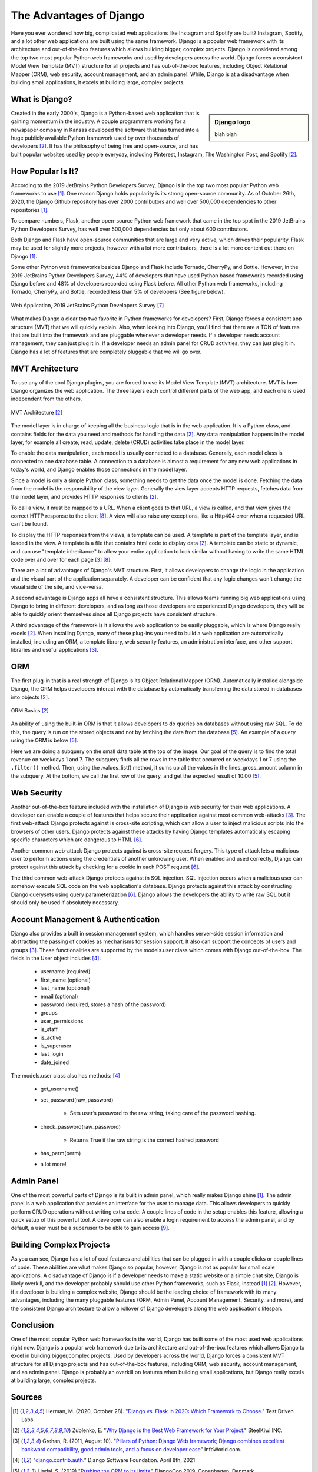 The Advantages of Django
========================

Have you ever wondered how big, complicated web applications like Instagram and
Spotify are built? Instagram, Spotify, and a lot other web applications are
built using the same framework. Django is a popular web framework with its
architecture and out-of-the-box features which allows building bigger,
complex projects. Django is considered among the top two most popular Python
web frameworks and used by developers across the world. Django forces a
consistent Model View Template (MVT) structure for all projects and
has out-of-the-box features, including Object Relational Mapper (ORM),
web security, account management, and an admin panel. While, Django is at a
disadvantage when building small applications, it excels at building large,
complex projects.

What is Django?
---------------

.. sidebar:: Django logo

  blah blah

Created in the early 2000's, Django is a Python-based web
application that is gaining momentum in the industry. A couple programmers
working for a newspaper company in Kansas developed the software that has
turned into a huge publicly available Python framework used by over thousands
of developers [#f2]_. It has the philosophy of being free and
open-source, and has built popular websites used by people
everyday, including Pinterest, Instagram, The Washington Post, and Spotify [#f2]_.

How Popular Is It?
------------------
According to the 2019 JetBrains Python Developers Survey, Django is in the top
two most popular Python web frameworks to use [#f1]_. One reason Django holds
popularity is its strong open-source community. As of October 26th, 2020, the
Django Github repository has over 2000 contributors and well over 500,000
dependencies to other repositories [#f1]_.

To compare numbers, Flask, another open-source Python web framework that came
in the top spot in the 2019 JetBrains Python Developers Survey, has well over
500,000 dependencies but only about 600 contributors.

Both Django and Flask have open-source communities that are large and very
active, which drives their popularity. Flask may be used for slightly more
projects, however with a lot more contributors, there is a lot more content
out there on Django [#f1]_.

Some other Python web frameworks besides Django and Flask include Tornado,
CherryPy, and Bottle. However, in the 2019 JetBrains Python Developers Survey,
44% of developers that have used Python based frameworks recorded using Django
before and 48% of developers recorded using Flask before. All other Python web
frameworks, including Tornado, CherryPy, and Bottle, recorded less than 5% of
developers (See figure below).

.. figure:: djangoPic.JPG
   :width: 50%
   :align: center

   Web Application, 2019 JetBrains Python Developers Survey [#f7]_

What makes Django a clear top two favorite in Python frameworks for developers?
First, Django forces a consistent app structure (MVT) that we will quickly
explain. Also, when looking into Django, you'll find that there are
a TON of features that are built into the framework and are pluggable whenever
a developer needs. If a developer needs account management, they can just
plug it in. If a developer needs an admin panel for CRUD activities, they can
just plug it in. Django has a lot of features that are completely pluggable
that we will go over.

MVT Architecture
----------------

To use any of the cool Django plugins, you are forced to use its Model View
Template (MVT) architecture. MVT is how Django organizes the web application.
The three layers each control different parts of the web app, and each one is
used independent from the others.

.. figure:: MVT.JPG
   :width: 50%
   :align: center

   MVT Architecture [#f2]_

The model layer is in charge of keeping all the business logic that is in the
web application. It is a Python class, and contains fields for the data you need
and methods for handling the data [#f2]_. Any data manipulation happens in the
model layer, for example all create, read, update, delete (CRUD) activities
take place in the model layer.

To enable the data manipulation, each model is usually connected to a database.
Generally, each model class is connected to one database table. A connection
to a database is almost a requirement for any new web applications in today's
world, and Django enables those connections in the model layer.

Since a model is only a simple Python class, something needs to get the data
once the model is done. Fetching the data from the model is the responsibility of
the view layer. Generally the view layer accepts HTTP requests, fetches data
from the model layer, and provides HTTP responses to clients [#f2]_.

To call a view, it must be mapped to a URL. When a client goes to that URL, a
view is called, and that view gives the correct HTTP response to the client [#f8]_.
A view will also raise any exceptions, like a Http404 error when a requested URL
can't be found.

To display the HTTP responses from the views, a template can be used. A template
is part of the template layer, and is loaded in the view. A template is a file
that contains html code to display data [#f2]_. A template can be static or dynamic,
and can use "template inheritance" to allow your entire application to look
similar without having to write the same HTML code over and over for each page [#f3]_ [#f8]_.

There are a lot of advantages of Django's MVT structure. First, it allows
developers to change the logic in the application and the visual part of the
application separately. A developer can be confident that any logic changes won't
change the visual side of the site, and vice-versa.

A second advantage is Django apps all have a consistent structure. This allows
teams running big web applications using Django to bring in different developers,
and as long as those developers are experienced Django developers, they will be
able to quickly orient themselves since all Django projects have consistent
structure.

A third advantage of the framework is it allows the web application to be easily
pluggable, which is where Django really excels [#f2]_. When installing
Django, many of these plug-ins you need to build a web application
are automatically installed, including an ORM, a template library, web security
features, an administration interface, and other support libraries and useful
applications [#f3]_.

ORM
---

The first plug-in that is a real strength of Django is its Object Relational
Mapper (ORM). Automatically installed alongside Django, the ORM helps
developers interact with the database by automatically transferring the data
stored in databases into objects [#f2]_.

.. figure:: ORM.JPG
   :width: 50%
   :align: center

   ORM Basics [#f2]_

An ability of using the built-in ORM is that it allows developers to do queries
on databases without using raw SQL. To do this, the query is run on the stored
objects and not by fetching the data from the database [#f5]_. An example of a
query using the ORM is below [#f5]_.



.. code-block:: Python
    :linenos:
    :caption: Example of query using the ORM [#f5]_.

     id  | week_day   | lines_gross_amount  |
    ------------------------------------------
     1   | 7          |                7.5  |
     2   | 1          |                2.5  |
     3   | 3          |                2.0  |


    targets = SalesTargets.objects.annotate(
        weekend_revenue = Subquery(
            Order.objects.filter(
                created_at_week_day_in=(7,1),
            ).values_list(
                Func(
                    'lines_gross_amount',
                    function='SUM',
                ),
            )
        ),
    )
    >>> targets.first().weekend_revenue
    10.00



Here we are doing a subquery on the small data table at the top of the image.
Our goal of the query is to find the total revenue on weekdays 1 and 7. The
subquery finds all the rows in the table that occurred on weekdays 1 or 7 using the
``.filter()`` method. Then, using the .values_list() method, it sums up all the
values in the lines_gross_amount column in the subquery. At the bottom, we
call the first row of the query, and get the expected result of 10.00 [#f5]_.

Web Security
------------

Another out-of-the-box feature included with the installation of Django is web
security for their web applications. A developer can enable a couple of
features that helps secure their application against most common web-attacks [#f3]_.
The first web-attack Django protects against is cross-site scripting, which can
allow a user to inject malicious scripts into the browsers of other users. Django
protects against these attacks by having Django templates automatically escaping
specific characters which are dangerous to HTML [#f6]_.

Another common web-attack Django protects against is cross-site request forgery.
This type of attack lets a malicious user to perform actions using the credentials
of another unknowing user. When enabled and used correctly, Django can protect
against this attack by checking for a cookie in each POST request [#f6]_.

The third common web-attack Django protects against in SQL injection. SQL
injection occurs when a malicious user can somehow execute SQL code on the
web application's database. Django protects against this attack by constructing
Django querysets using query parameterization [#f6]_. Django allows the developers the
ability to write raw SQL but it should only be used if absolutely necessary.


Account Management & Authentication
-----------------------------------

Django also provides a built in session management system, which handles
server-side session information and abstracting the passing of cookies as
mechanisms for session support. It also can support the concepts of users and
groups [#f3]_. These functionalities are supported by the models.user class
which comes with Django out-of-the-box. The fields in the User object includes [#f4]_:

    * username (required)
    * first_name (optional)
    * last_name (optional)
    * email (optional)
    * password (required, stores a hash of the password)
    * groups
    * user_permissions
    * is_staff
    * is_active
    * is_superuser
    * last_login
    * date_joined

The models.user class also has methods: [#f4]_

    * get_username()
    * set_password(raw_password)

        * Sets user’s password to the raw string, taking care of the password hashing.

    * check_password(raw_password)

        * Returns True if the raw string is the correct hashed password

    * has_perm(perm)
    * a lot more!

Admin Panel
-----------

One of the most powerful parts of Django is its built in admin panel, which really
makes Django shine [#f1]_. The admin panel is a web application that provides an
interface for the user to manage data. This allows developers to quickly perform
CRUD operations without writing extra code. A couple lines of code in the setup
enables this feature, allowing a quick setup of this powerful tool. A developer
can also enable a login requirement to access the admin panel, and by default,
a user must be a superuser to be able to gain access [#f9]_.

Building Complex Projects
-------------------------

As you can see, Django has a lot of cool features and abilities that can be
plugged in with a couple clicks or couple lines of code. These abilities are
what makes Django so popular, however, Django is not as popular for small scale
applications. A disadvantage of Django is if a developer needs to make a static
website or a simple chat site, Django is likely overkill, and the developer
probably should use other Python frameworks, such as Flask, instead [#f1]_ [#f2]_.
However, if a developer is building a complex website, Django should be the
leading choice of framework with its many advantages, including the many
pluggable features (ORM, Admin Panel, Account Management, Security, and more),
and the consistent Django architecture to allow a rollover of Django developers
along the web application's lifespan.

Conclusion
----------
One of the most popular Python web frameworks in the world, Django has
built some of the most used web applications right now. Django is a popular web
framework due to its architecture and out-of-the-box features which allows
Django to excel in building bigger,complex projects. Used by developers across
the world, Django forces a consistent MVT structure for all Django projects and
has out-of-the-box features, including ORM, web security, account management,
and an admin panel. Django is probably an overkill on features when building
small applications, but Django really excels at building large, complex projects.


Sources
----------

.. [#f1] Herman, M. (2020, October 28). "`Django vs. Flask in 2020: Which Framework to Choose. <https://testdriven.io/blog/django-vs-flask/>`_" Test Driven Labs.
.. [#f2] Zublenko, E. "`Why Django is the Best Web Framework for Your Project. <https://steelkiwi.com/blog/why-django-best-web-framework-your-project/>`_" SteelKiwi INC.
.. [#f3] Grehan, R. (2011, August 10). "`Pillars of Python: Django Web framework; Django combines excellent backward compatibility, good admin tools, and a focus on developer ease <https://link.gale.com/apps/doc/A263931054/GPS?u=simpsoncoll&sid=GPS&xid=22b37d98>`_" InfoWorld.com.
.. [#f4] "`django.contrib.auth. <https://docs.djangoproject.com/en/2.2/ref/contrib/auth/>`_" Django Software Foundation. April 8th, 2021
.. [#f5] Ljødal, S. (2019) "`Pushing the ORM to its limits. <https://2019.djangocon.eu/talks/pushing-the-orm-to-its-limits/>`_" DjangoCon 2019, Copenhagen, Denmark.
.. [#f6] "`Security in Django. <https://docs.djangoproject.com/en/2.2/topics/security/>`_" Django Software Foundation. April 8th, 2021
.. [#f7] Python Software Foundation. (2019). "`Python Developers Survey. <https://www.jetbrains.com/lp/python-developers-survey-2019/>`_" JetBrains.
.. [#f8] "`Django at a glance. <https://docs.djangoproject.com/en/2.2/intro/overview/#write-your-views>`_" Django Software Foundation. April 8th, 2021
.. [#f9] "`The Django admin site. <https://docs.djangoproject.com/en/2.2/ref/contrib/admin/>`_" Django Software Foundation. April 8th, 2021
